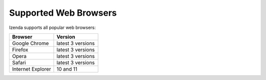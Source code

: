 ================================================
Supported Web Browsers
================================================

Izenda supports all popular web browsers:

.. list-table::
   :header-rows: 1
   :widths: 50 50

   *  -  Browser
      -  Version
   *  -  Google Chrome
      -  latest 3 versions
   *  -  Firefox
      -  latest 3 versions
   *  -  Opera
      -  latest 3 versions
   *  -  Safari
      -  latest 3 versions
   *  -  Internet Explorer
      -  10 and 11
